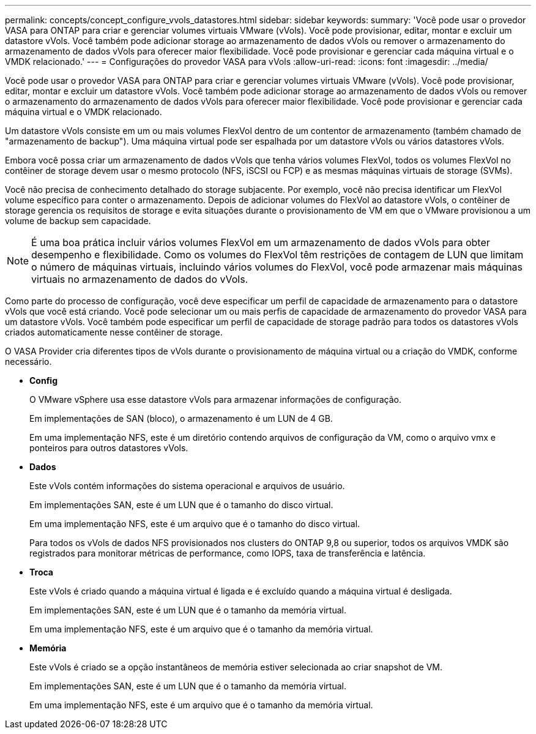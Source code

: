 ---
permalink: concepts/concept_configure_vvols_datastores.html 
sidebar: sidebar 
keywords:  
summary: 'Você pode usar o provedor VASA para ONTAP para criar e gerenciar volumes virtuais VMware (vVols). Você pode provisionar, editar, montar e excluir um datastore vVols. Você também pode adicionar storage ao armazenamento de dados vVols ou remover o armazenamento do armazenamento de dados vVols para oferecer maior flexibilidade. Você pode provisionar e gerenciar cada máquina virtual e o VMDK relacionado.' 
---
= Configurações do provedor VASA para vVols
:allow-uri-read: 
:icons: font
:imagesdir: ../media/


[role="lead"]
Você pode usar o provedor VASA para ONTAP para criar e gerenciar volumes virtuais VMware (vVols). Você pode provisionar, editar, montar e excluir um datastore vVols. Você também pode adicionar storage ao armazenamento de dados vVols ou remover o armazenamento do armazenamento de dados vVols para oferecer maior flexibilidade. Você pode provisionar e gerenciar cada máquina virtual e o VMDK relacionado.

Um datastore vVols consiste em um ou mais volumes FlexVol dentro de um contentor de armazenamento (também chamado de "armazenamento de backup"). Uma máquina virtual pode ser espalhada por um datastore vVols ou vários datastores vVols.

Embora você possa criar um armazenamento de dados vVols que tenha vários volumes FlexVol, todos os volumes FlexVol no contêiner de storage devem usar o mesmo protocolo (NFS, iSCSI ou FCP) e as mesmas máquinas virtuais de storage (SVMs).

Você não precisa de conhecimento detalhado do storage subjacente. Por exemplo, você não precisa identificar um FlexVol volume específico para conter o armazenamento. Depois de adicionar volumes do FlexVol ao datastore vVols, o contêiner de storage gerencia os requisitos de storage e evita situações durante o provisionamento de VM em que o VMware provisionou a um volume de backup sem capacidade.


NOTE: É uma boa prática incluir vários volumes FlexVol em um armazenamento de dados vVols para obter desempenho e flexibilidade. Como os volumes do FlexVol têm restrições de contagem de LUN que limitam o número de máquinas virtuais, incluindo vários volumes do FlexVol, você pode armazenar mais máquinas virtuais no armazenamento de dados do vVols.

Como parte do processo de configuração, você deve especificar um perfil de capacidade de armazenamento para o datastore vVols que você está criando. Você pode selecionar um ou mais perfis de capacidade de armazenamento do provedor VASA para um datastore vVols. Você também pode especificar um perfil de capacidade de storage padrão para todos os datastores vVols criados automaticamente nesse contêiner de storage.

O VASA Provider cria diferentes tipos de vVols durante o provisionamento de máquina virtual ou a criação do VMDK, conforme necessário.

* *Config*
+
O VMware vSphere usa esse datastore vVols para armazenar informações de configuração.

+
Em implementações de SAN (bloco), o armazenamento é um LUN de 4 GB.

+
Em uma implementação NFS, este é um diretório contendo arquivos de configuração da VM, como o arquivo vmx e ponteiros para outros datastores vVols.

* *Dados*
+
Este vVols contém informações do sistema operacional e arquivos de usuário.

+
Em implementações SAN, este é um LUN que é o tamanho do disco virtual.

+
Em uma implementação NFS, este é um arquivo que é o tamanho do disco virtual.

+
Para todos os vVols de dados NFS provisionados nos clusters do ONTAP 9,8 ou superior, todos os arquivos VMDK são registrados para monitorar métricas de performance, como IOPS, taxa de transferência e latência.

* *Troca*
+
Este vVols é criado quando a máquina virtual é ligada e é excluído quando a máquina virtual é desligada.

+
Em implementações SAN, este é um LUN que é o tamanho da memória virtual.

+
Em uma implementação NFS, este é um arquivo que é o tamanho da memória virtual.

* *Memória*
+
Este vVols é criado se a opção instantâneos de memória estiver selecionada ao criar snapshot de VM.

+
Em implementações SAN, este é um LUN que é o tamanho da memória virtual.

+
Em uma implementação NFS, este é um arquivo que é o tamanho da memória virtual.


